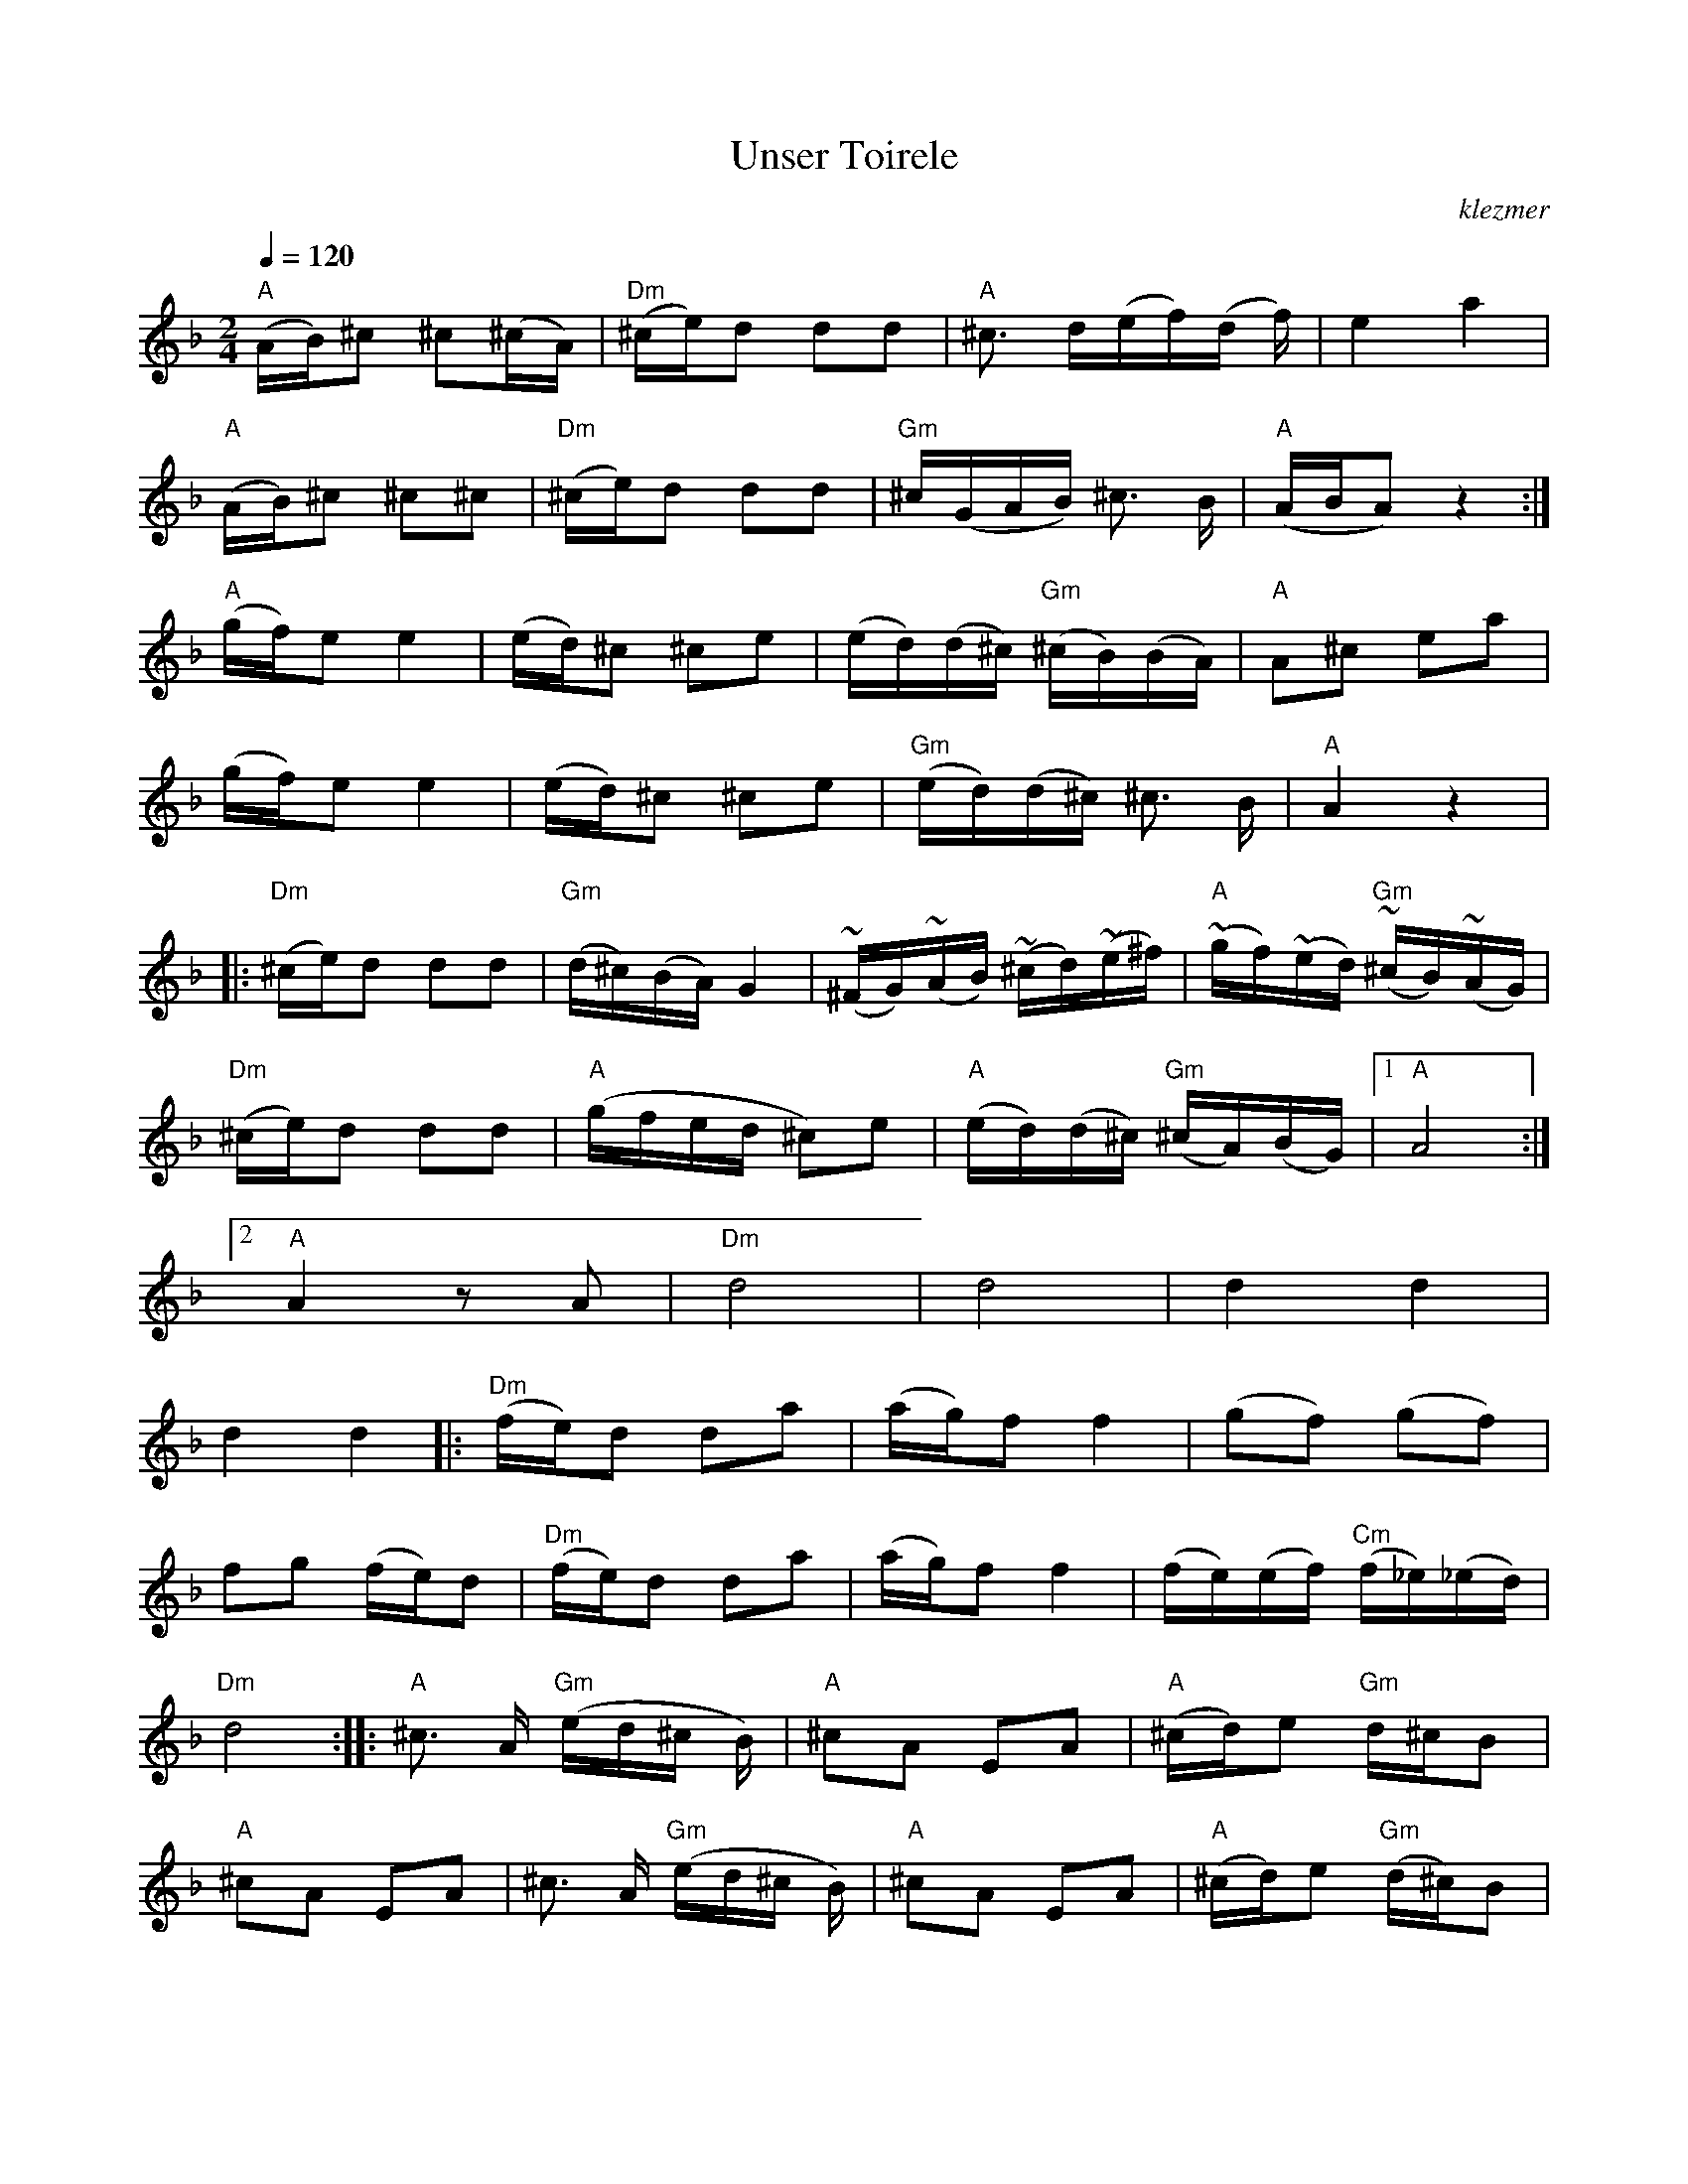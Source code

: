 X: 645
T:Unser Toirele
O:klezmer
M:2/4
L:1/8
Q:1/4=120
K:Dm
"A" (A/B/)^c ^c(^c/A/) |"Dm" (^c/e/)d dd |"A" ^c3/2 d/(e/f/)(d/ f/)|e2 a2 |
"A" (A/B/)^c ^c^c |"Dm" (^c/e/)d dd |"Gm" ^c/(G/A/B/) ^c3/2 B/|"A" (A/B/A) z2 :|
"A" (g/f/)e e2 |(e/d/)^c ^ce |(e/d/)(d/^c/) "Gm" (^c/B/)(B/A/) |"A" A^c ea |
(g/f/)e e2 |(e/d/)^c ^ce |"Gm" (e/d/)(d/^c/) ^c3/2 B/|"A" A2 z2  |:
"Dm" (^c/e/)d dd |"Gm" (d/^c/)(B/A/) G2 |(~^F/G/)(~A/B/) (~^c/d/)(~e/^f/) |"A" (~g/f/)(~e/d/) "Gm" (~^c/B/)(~A/G/) |
"Dm" (^c/e/)d dd |"A" (g/f/e/d/ ^c)e |"A" (e/d/)(d/^c/) "Gm" (^c/A/)(B/G/) |1 "A" A4 :|2
"A" A2 zA |"Dm" d4 |d4 |d2 d2 |
d2 d2  |:"Dm" (f/e/)d da |(a/g/)f f2 |(gf) (gf) |
fg (f/e/)d |"Dm" (f/e/)d da |(a/g/)f f2 |(f/e/)(e/f/) "Cm" (f/_e/)(_e/d/) |
"Dm" d4 :| |:"A" ^c3/2 A/"Gm" (e/d/^c/ B/)|"A" ^cA EA |"A" (^c/d/)e "Gm" d/^c/B |
"A" ^cA EA |^c3/2 A/"Gm" (e/d/^c/ B/)|"A" ^cA EA |"A" (^c/d/)e "Gm" (d/^c/)B |
"A" A4 :|
